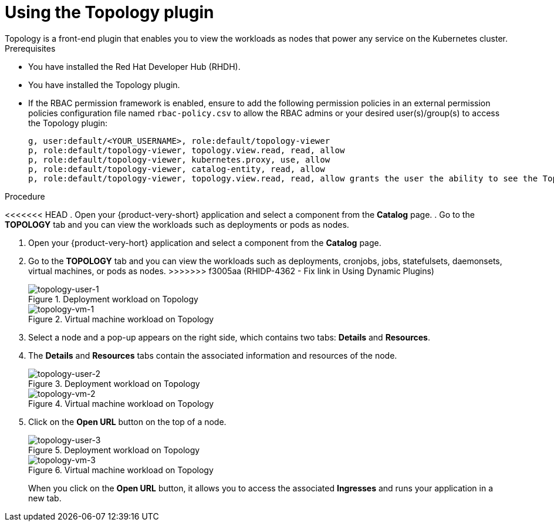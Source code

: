 = Using the Topology plugin
Topology is a front-end plugin that enables you to view the workloads as nodes that power any service on the Kubernetes cluster.

.Prerequisites
* You have installed the Red Hat Developer Hub (RHDH).
* You have installed the Topology plugin. 
//For the installation process, see Installation.
* If the RBAC permission framework is enabled, ensure to add the following permission policies in an external permission policies configuration file named `rbac-policy.csv` to allow the RBAC admins or your desired user(s)/group(s) to access the Topology plugin:
+
[source,bash]
----
g, user:default/<YOUR_USERNAME>, role:default/topology-viewer
p, role:default/topology-viewer, topology.view.read, read, allow
p, role:default/topology-viewer, kubernetes.proxy, use, allow
p, role:default/topology-viewer, catalog-entity, read, allow
p, role:default/topology-viewer, topology.view.read, read, allow grants the user the ability to see the Topology panel. p, role:default/topology-viewer, kubernetes.proxy, use, allow grants the user the ability to view the pod logs. p, role:default/topology-viewer, catalog-entity, read, allow grants the user the ability to see the catalog item.
----

.Procedure

<<<<<<< HEAD
. Open your {product-very-short} application and select a component from the *Catalog* page.
. Go to the *TOPOLOGY* tab and you can view the workloads such as deployments or pods as nodes.
=======
. Open your {product-very-hort} application and select a component from the *Catalog* page.
. Go to the *TOPOLOGY* tab and you can view the workloads such as deployments, cronjobs, jobs, statefulsets, daemonsets, virtual machines, or pods as nodes.
>>>>>>> f3005aa (RHIDP-4362 - Fix link in Using Dynamic Plugins)
+
.Deployment workload on Topology
image::rhdh-plugins-reference/topology-tab-user1.png[topology-user-1]
+
.Virtual machine workload on Topology
image::rhdh-plugins-reference/topology-vm-1.png[topology-vm-1]

. Select a node and a pop-up appears on the right side, which contains two tabs: *Details* and *Resources*.

. The *Details* and *Resources* tabs contain the associated information and resources of the node.
+
.Deployment workload on Topology
image::rhdh-plugins-reference/topology-tab-user2.png[topology-user-2]
+
.Virtual machine workload on Topology
image::rhdh-plugins-reference/topology-vm-2.png[topology-vm-2]

. Click on the *Open URL* button on the top of a node.
+
.Deployment workload on Topology
image::rhdh-plugins-reference/topology-tab-user3.png[topology-user-3]
+
.Virtual machine workload on Topology
image::rhdh-plugins-reference/topology-vm-3.png[topology-vm-3]
+
When you click on the *Open URL* button, it allows you to access the associated *Ingresses* and runs your application in a new tab.
